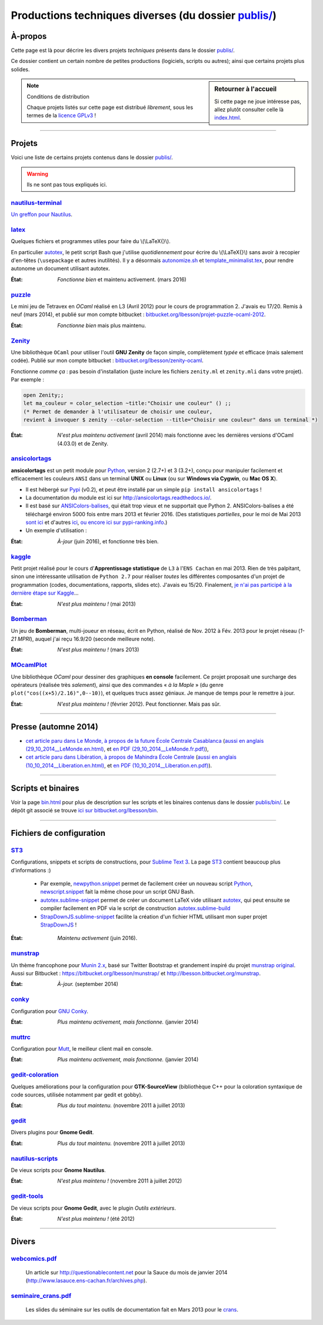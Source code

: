 .. meta::
   :description lang=fr: Page décrivant les publications du dossier publis/
   :description lang=en: Description of publications in folder publis/

###########################################################
 Productions techniques diverses (du dossier `<publis/>`_)
###########################################################

À-propos
--------
Cette page est là pour décrire les divers projets *techniques* présents dans le dossier `<publis/>`_.

Ce dossier contient un certain nombre de petites productions
(logiciels, scripts ou autres); ainsi que certains projets plus solides.

.. todo:: Translate this page to English!
.. todo:: Garder cette page à jour. Pour l'instant, elle ne l'est PAS DU TOUT !

.. sidebar:: Retourner à l'accueil

   Si cette page ne joue intéresse pas, allez plutôt consulter celle là `<index.html>`_.


.. note:: Conditions de distribution

   Chaque projets listés sur cette page est distribué *librement*, sous les termes de la `licence GPLv3 <LICENSE.html>`_ !

---------------------------------------------------------------------

Projets
-------
Voici une liste de certains projets contenus dans le dossier `<publis/>`_.

.. warning:: Ils ne sont pas tous expliqués ici.


`nautilus-terminal <publis/nautilus-terminal/>`_
^^^^^^^^^^^^^^^^^^^^^^^^^^^^^^^^^^^^^^^^^^^^^^^^
`Un greffon pour Nautilus <https://bitbucket.org/lbesson/nautilus-terminal>`_.

`latex <publis/latex/>`_
^^^^^^^^^^^^^^^^^^^^^^^^
Quelques fichiers et programmes utiles pour faire du \\(\\LaTeX{}\\).

En particulier `autotex <./publis/latex/autotex>`_, le petit script Bash que j'utilise *quotidiennement* pour écrire du \\(\\LaTeX{}\\) sans avoir à recopier d'en-têtes (``\usepackage`` et autres inutilités).
Il y a désormais `autonomize.sh <./publis/latex/autonomize.sh>`_ et `template_minimalist.tex <./publis/latex/template_minimalist.tex>`_, pour rendre autonome un document utilisant autotex.

:État: *Fonctionne bien* et maintenu activement. (mars 2016)

`puzzle <publis/puzzle/>`_
^^^^^^^^^^^^^^^^^^^^^^^^^^
Le mini jeu de Tetravex en *OCaml* réalisé en L3 (Avril 2012)
pour le cours de programmation 2. J'avais eu 17/20.
Remis à neuf (mars 2014), et publié sur mon compte bitbucket : `bitbucket.org/lbesson/projet-puzzle-ocaml-2012 <https://bitbucket.org/lbesson/projet-puzzle-ocaml-2012>`_.

:État: *Fonctionne bien* mais plus maintenu.

`Zenity <publis/Zenity/>`_
^^^^^^^^^^^^^^^^^^^^^^^^^^
Une bibliothèque ``OCaml`` pour utiliser l'outil **GNU Zenity** de façon simple, complètement *typée* et efficace (mais salement codée).
Publié sur mon compte bitbucket : `bitbucket.org/lbesson/zenity-ocaml <https://bitbucket.org/lbesson/zenity-ocaml>`_.

Fonctionne *comme ça* : pas besoin d'installation (juste inclure les fichiers ``zenity.ml`` et ``zenity.mli`` dans votre projet).
Par exemple :

.. code-block:: ocaml

   open Zenity;;
   let ma_couleur = color_selection ~title:"Choisir une couleur" () ;;
   (* Permet de demander à l'utilisateur de choisir une couleur,
   revient à invoquer $ zenity --color-selection --title="Choisir une couleur" dans un terminal *)


:État: *N'est plus maintenu activement* (avril 2014) mais fonctionne avec les dernières versions d'OCaml (4.03.0) et de Zenity.

`ansicolortags <publis/ansicolortags/>`_
^^^^^^^^^^^^^^^^^^^^^^^^^^^^^^^^^^^^^^^^
.. pypi-release:: ansicolortags
   :prefix: La dernière version est ici (normalement, l'extension non officielle cheeseshop permet d'intégrer directement un lien de téléchargement)
   :class: sidebar

**ansicolortags** est un petit module pour `Python <python.html>`_, version 2 (2.7+) et 3 (3.2+),
conçu pour manipuler facilement et efficacement les couleurs ``ANSI``
dans un terminal **UNIX** ou **Linux** (ou sur **Windows via Cygwin**, ou **Mac OS X**).

.. image::  https://badge.fury.io/py/ansicolortags.svg
   :target: https://pypi.python.org/pypi/ansicolortags


* Il est hébergé sur `Pypi <https://pypi.python.org/pypi/ansicolortags>`_ (v0.2), et peut être installé par un simple ``pip install ansicolortags`` !
* La documentation du module est ici sur `<http://ansicolortags.readthedocs.io/>`_.
* Il est basé sur `ANSIColors-balises <https://pypi.python.org/pypi/ANSIColors-balises>`_, qui était trop vieux et ne supportait que Python 2. ANSIColors-balises a été téléchargé environ 5000 fois entre mars 2013 et février 2016. (Des statistiques *partielles*, pour le moi de Mai 2013 `sont ici <http://pypi-ranking.info/module/ANSIColors-balises>`_ et d'autres `ici <http://developers.dazzit.com/item/en/US/Python-Packages/ANSIColors-balises/>`_, `ou encore ici sur pypi-ranking.info <http://pypi-ranking.info/module/ANSIColors-balises>`_.)
* Un exemple d'utilisation :

.. runblock:: pycon

   >>> # The good way (and safe) to use ansicolortags:
   >>> try:
   ...     from ansicolortags import printc
   >>> except ImportError:
   ...     def printc(a): print(a)  # Placeholder
   >>> printc("<red>Ceci est rouge ?<white> La c'est blanc.<Blue> Et enfin le fond est bleu ici.<reset> (ca ne marche pas ici, normal)")


:État: *À-jour* (juin 2016), et fonctionne très bien.

`kaggle <publis/kaggle/>`_
^^^^^^^^^^^^^^^^^^^^^^^^^^^
Petit projet réalisé pour le cours d'**Apprentissage statistique** de ``L3`` à l'``ENS Cachan`` en mai 2013.
Rien de très palpitant, sinon une intéressante utilisation de ``Python 2.7`` pour réaliser *toutes* les différentes composantes d'un projet de programmation (codes, documentations, rapports, slides etc). J'avais eu 15/20.
Finalement, `je n'ai pas participé à la dernière étape sur Kaggle <https://www.gequest.com/users/96638/naereen>`_...

:État: *N'est plus maintenu !* (mai 2013)

`Bomberman <publis/Bomberman/>`_
^^^^^^^^^^^^^^^^^^^^^^^^^^^^^^^^
Un jeu de **Bomberman**, multi-joueur en réseau, écrit en Python, réalisé de Nov. 2012 à Fév. 2013
pour le projet réseau (*1-21 MPRI*), auquel j'ai reçu 16.9/20 (seconde meilleure note).

:État: *N'est plus maintenu !* (mars 2013)

`MOcamlPlot <publis/MOcamlPlot.zip>`_
^^^^^^^^^^^^^^^^^^^^^^^^^^^^^^^^^^^^^
Une bibliothèque `OCaml` pour dessiner des graphiques **en console** facilement.
Ce projet proposait une surcharge des opérateurs (réalisée très *salement*), ainsi que des commandes « *à la Maple* »
(du genre ``plot("cos((x+5)/2.16)",0--10)``), et quelques trucs assez géniaux.
Je manque de temps pour le remettre à jour.

:État: *N'est plus maintenu !* (février 2012). Peut fonctionner. Mais pas sûr.

---------------------------------------------------------------------

Presse (automne 2014)
---------------------
* `cet article paru dans Le Monde, à propos de la future École Centrale Casablanca <publis/29_10_2014__LeMonde.fr.html>`_ (`aussi en anglais (29_10_2014__LeMonde.en.html) <publis/29_10_2014__LeMonde.en.html>`_, et `en PDF (29_10_2014__LeMonde.fr.pdf) <publis/29_10_2014__LeMonde.fr.pdf>`_),
* `cet article paru dans Libération, à propos de Mahindra École Centrale <publis/10_10_2014__Liberation.fr.html>`_ (`aussi en anglais (10_10_2014__Liberation.en.html) <publis/10_10_2014__Liberation.en.html>`_, et `en PDF (10_10_2014__Liberation.en.pdf) <publis/10_10_2014__Liberation.fr.pdf>`_).

---------------------------------------------------------------------

Scripts et binaires
-------------------
Voir la page `<bin.html>`_ pour plus de description sur les scripts et les binaires contenus dans le dossier `<publis/bin/>`_.
Le dépôt git associé se trouve `ici sur bitbucket.org/lbesson/bin <https://bitbucket.org/lbesson/bin>`_.

---------------------------------------------------------------------

Fichiers de configuration
-------------------------
`ST3 <sublimetext.fr.html>`_
^^^^^^^^^^^^^^^^^^^^^^^^^^^^
Configurations, snippets et scripts de constructions, pour `Sublime Text 3 <http://www.sublimetext.com/3>`_.
La page `ST3`_ contient beaucoup plus d'informations :)

 * Par exemple, `newpython.snippet <./publis/ST3/newpython.sublime-snippet>`_ permet de facilement créer un nouveau script `Python <python.html>`_, `newscript.snippet <./publis/ST3/newscript.sublime-snippet>`_ fait la même chose pour un script GNU Bash.
 * `autotex.sublime-snippet <./publis/ST3/autotex.sublime-snippet>`_ permet de créer un document LaTeX vide utilisant `autotex`_, qui peut ensuite se compiler facilement en PDF via le script de construction `autotex.sublime-build <./publis/ST3/autotex.sublime-build>`_
 * `StrapDownJS.sublime-snippet <./publis/ST3/StrapDownJS.sublime-snippet>`_ facilite la création d'un fichier HTML utilisant mon super projet `StrapDownJS <http://lbesson.bitbucket.org/md/>`_ !

:État: *Maintenu activement* (juin 2016).

`munstrap <publis/munstrap/>`_
^^^^^^^^^^^^^^^^^^^^^^^^^^^^^^
Un thème francophone pour `Munin 2.x <http://munin-monitoring.org/>`_, basé sur Twitter Bootstrap et grandement inspiré du projet `munstrap  original <https://github.com/jonnymccullagh/munstrap>`_.
Aussi sur Bitbucket : `<https://bitbucket.org/lbesson/munstrap/>`_ et `<http://lbesson.bitbucket.org/munstrap>`_.

:État: *À-jour.* (september 2014)

`conky <publis/conky/>`_
^^^^^^^^^^^^^^^^^^^^^^^^
Configuration pour `GNU Conky <http://conky.sourceforge.net/>`_.

:État: *Plus maintenu activement, mais fonctionne.* (janvier 2014)

`muttrc <publis/muttrc/>`_
^^^^^^^^^^^^^^^^^^^^^^^^^^
Configuration pour `Mutt <http://www.mutt.org/>`_, le meilleur client mail en console.

:État: *Plus maintenu activement, mais fonctionne.* (janvier 2014)

`gedit-coloration <publis/gedit-coloration/>`_
^^^^^^^^^^^^^^^^^^^^^^^^^^^^^^^^^^^^^^^^^^^^^^
Quelques améliorations pour la configuration pour **GTK-SourceView** (bibliothèque C++ pour la coloration syntaxique de code sources, utilisée notamment par gedit et gobby).

:État: *Plus du tout maintenu.* (novembre 2011 à juillet 2013)

`gedit <publis/gedit/>`_
^^^^^^^^^^^^^^^^^^^^^^^^
Divers plugins pour **Gnome Gedit**.

:État: *Plus du tout maintenu.* (novembre 2011 à juillet 2013)

`nautilus-scripts <publis/nautilus-scripts/>`_
^^^^^^^^^^^^^^^^^^^^^^^^^^^^^^^^^^^^^^^^^^^^^^
De vieux scripts pour **Gnome Nautilus**.

:État: *N'est plus maintenu !* (novembre 2011 à juillet 2012)

`gedit-tools <publis/gedit-tools/>`_
^^^^^^^^^^^^^^^^^^^^^^^^^^^^^^^^^^^^
De vieux scripts pour **Gnome Gedit**, avec le plugin *Outils extérieurs*.

:État: *N'est plus maintenu !* (été 2012)

---------------------------------------------------------------------

Divers
------
`webcomics.pdf <publis/webcomics.pdf>`_
^^^^^^^^^^^^^^^^^^^^^^^^^^^^^^^^^^^^^^^
 Un article sur `<http://questionablecontent.net>`_ pour la Sauce du mois de janvier 2014 (`<http://www.lasauce.ens-cachan.fr/archives.php>`_).

`seminaire_crans.pdf <publis/seminaire_crans/seminaire_crans.pdf>`_
^^^^^^^^^^^^^^^^^^^^^^^^^^^^^^^^^^^^^^^^^^^^^^^^^^^^^^^^^^^^^^^^^^^
 Les slides du séminaire sur les outils de documentation fait en Mars 2013 pour le `crans <http://www.crans.org>`_.


.. (c) Lilian Besson, 2011-2016, https://bitbucket.org/lbesson/web-sphinx/
